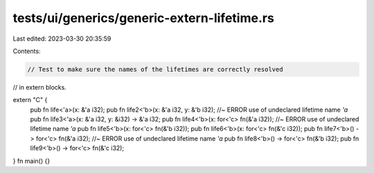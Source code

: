 tests/ui/generics/generic-extern-lifetime.rs
============================================

Last edited: 2023-03-30 20:35:59

Contents:

.. code-block:: rs

    // Test to make sure the names of the lifetimes are correctly resolved
// in extern blocks.

extern "C" {
    pub fn life<'a>(x: &'a i32);
    pub fn life2<'b>(x: &'a i32, y: &'b i32); //~ ERROR use of undeclared lifetime name `'a`
    pub fn life3<'a>(x: &'a i32, y: &i32) -> &'a i32;
    pub fn life4<'b>(x: for<'c> fn(&'a i32)); //~ ERROR use of undeclared lifetime name `'a`
    pub fn life5<'b>(x: for<'c> fn(&'b i32));
    pub fn life6<'b>(x: for<'c> fn(&'c i32));
    pub fn life7<'b>() -> for<'c> fn(&'a i32); //~ ERROR use of undeclared lifetime name `'a`
    pub fn life8<'b>() -> for<'c> fn(&'b i32);
    pub fn life9<'b>() -> for<'c> fn(&'c i32);
}
fn main() {}


